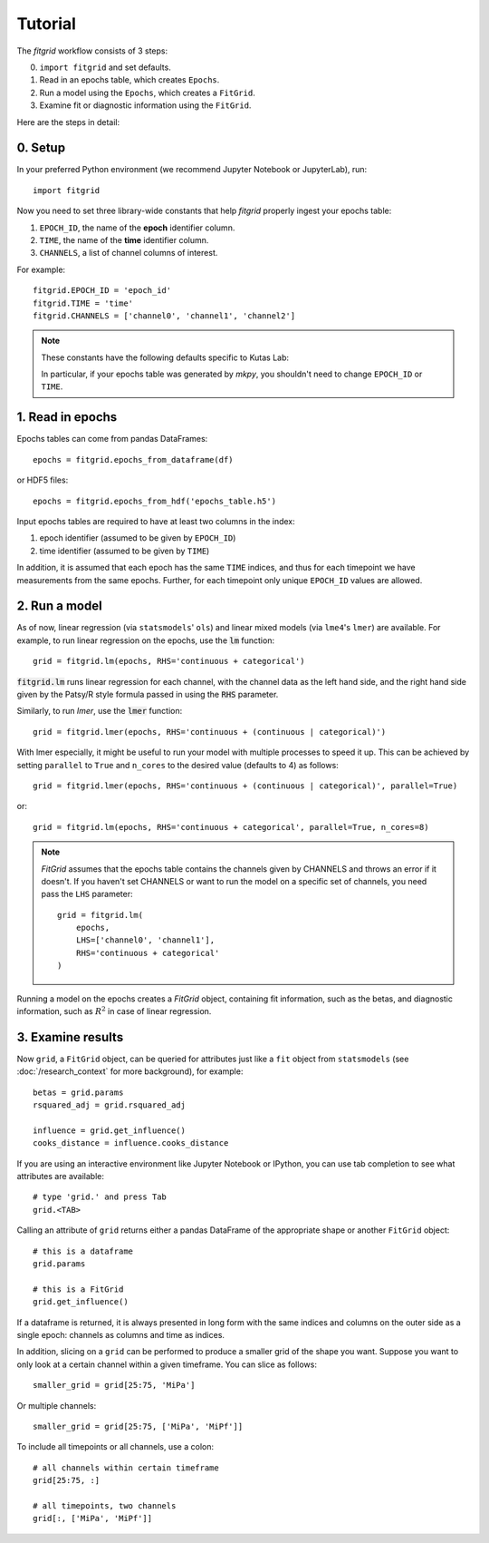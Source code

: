 ********
Tutorial
********

The `fitgrid` workflow consists of 3 steps:

0. ``import fitgrid`` and set defaults.
1. Read in an epochs table, which creates ``Epochs``.
2. Run a model using the ``Epochs``, which creates a ``FitGrid``.
3. Examine fit or diagnostic information using the ``FitGrid``.

Here are the steps in detail:

========
0. Setup
========

In your preferred Python environment (we recommend Jupyter Notebook or
JupyterLab), run::

    import fitgrid

Now you need to set three library-wide constants that help `fitgrid` properly
ingest your epochs table:

1. ``EPOCH_ID``, the name of the **epoch** identifier column.
2. ``TIME``, the name of the **time** identifier column.
3. ``CHANNELS``, a list of channel columns of interest.

For example::

    fitgrid.EPOCH_ID = 'epoch_id'
    fitgrid.TIME = 'time'
    fitgrid.CHANNELS = ['channel0', 'channel1', 'channel2']


.. note::

    These constants have the following defaults specific to Kutas Lab:

    .. py:module:: fitgrid
    .. autodata:: fitgrid.defaults.CHANNELS
    .. autodata:: fitgrid.defaults.EPOCH_ID
    .. autodata:: fitgrid.defaults.TIME

    In particular, if your epochs table was generated by `mkpy`, you shouldn't
    need to change ``EPOCH_ID`` or ``TIME``.


=================
1. Read in epochs
=================

Epochs tables can come from pandas DataFrames::

    epochs = fitgrid.epochs_from_dataframe(df)

or HDF5 files::

    epochs = fitgrid.epochs_from_hdf('epochs_table.h5')


Input epochs tables are required to have at least two columns in the index:

1. epoch identifier (assumed to be given by ``EPOCH_ID``)
2. time identifier (assumed to be given by ``TIME``)

In addition, it is assumed that each epoch has the same ``TIME`` indices, and
thus for each timepoint we have measurements from the same epochs. Further, for
each timepoint only unique ``EPOCH_ID`` values are allowed.


==============
2. Run a model
==============

As of now, linear regression (via ``statsmodels``' ``ols``) and linear mixed
models (via ``lme4``'s ``lmer``) are available. For example, to run linear
regression on the epochs, use the :code:`lm` function::

    grid = fitgrid.lm(epochs, RHS='continuous + categorical')

:code:`fitgrid.lm` runs linear regression for each channel, with the channel
data as the left hand side, and the right hand side given by the Patsy/R style
formula passed in using the :code:`RHS` parameter.

Similarly, to run `lmer`, use the :code:`lmer` function::

    grid = fitgrid.lmer(epochs, RHS='continuous + (continuous | categorical)')

With lmer especially, it might be useful to run your model with multiple
processes to speed it up. This can be achieved by setting ``parallel`` to
``True`` and ``n_cores`` to the desired value (defaults to 4) as follows::

    grid = fitgrid.lmer(epochs, RHS='continuous + (continuous | categorical)', parallel=True)

or::

    grid = fitgrid.lm(epochs, RHS='continuous + categorical', parallel=True, n_cores=8)

.. note::

    `FitGrid` assumes that the epochs table contains the channels given by
    CHANNELS and throws an error if it doesn't. If you haven't set CHANNELS or
    want to run the model on a specific set of channels, you need pass the
    ``LHS`` parameter::

        grid = fitgrid.lm(
            epochs,
            LHS=['channel0', 'channel1'],
            RHS='continuous + categorical'
        )
        

Running a model on the epochs creates a `FitGrid` object, containing fit
information, such as the betas, and diagnostic information,
such as :math:`R^2` in case of linear regression.

==================
3. Examine results
==================

Now ``grid``, a ``FitGrid`` object, can be queried for attributes just like a
``fit`` object from ``statsmodels`` (see :doc:`/research_context` for more
background), for example::

    betas = grid.params
    rsquared_adj = grid.rsquared_adj
    
    influence = grid.get_influence()
    cooks_distance = influence.cooks_distance

If you are using an interactive environment like Jupyter Notebook or IPython,
you can use tab completion to see what attributes are available::

    # type 'grid.' and press Tab
    grid.<TAB>

Calling an attribute of ``grid`` returns either a pandas DataFrame of the
appropriate shape or another ``FitGrid`` object::

    # this is a dataframe
    grid.params

    # this is a FitGrid
    grid.get_influence()

If a dataframe is returned, it is always presented in long form with the same
indices and columns on the outer side as a single epoch: channels as columns
and time as indices.

In addition, slicing on a ``grid`` can be performed to produce a smaller grid
of the shape you want. Suppose you want to only look at a certain channel
within a given timeframe. You can slice as follows::

    smaller_grid = grid[25:75, 'MiPa']

Or multiple channels::

    smaller_grid = grid[25:75, ['MiPa', 'MiPf']]

To include all timepoints or all channels, use a colon::

    # all channels within certain timeframe
    grid[25:75, :]

    # all timepoints, two channels
    grid[:, ['MiPa', 'MiPf']]
